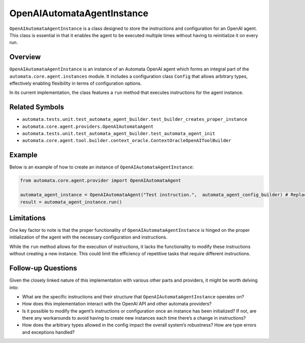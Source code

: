 OpenAIAutomataAgentInstance
===========================

``OpenAIAutomataAgentInstance`` is a class designed to store the
instructions and configuration for an OpenAI agent. This class is
essential in that it enables the agent to be executed multiple times
without having to reinitialize it on every run.

Overview
--------

``OpenAIAutomataAgentInstance`` is an instance of an Automata OpenAI
agent which forms an integral part of the
``automata.core.agent.instances`` module. It includes a configuration
class ``Config`` that allows arbitrary types, effectively enabling
flexibility in terms of configuration options.

In its current implementation, the class features a ``run`` method that
executes instructions for the agent instance.

Related Symbols
---------------

-  ``automata.tests.unit.test_automata_agent_builder.test_builder_creates_proper_instance``
-  ``automata.core.agent.providers.OpenAIAutomataAgent``
-  ``automata.tests.unit.test_automata_agent_builder.test_automata_agent_init``
-  ``automata.core.agent.tool.builder.context_oracle.ContextOracleOpenAIToolBuilder``

Example
-------

Below is an example of how to create an instance of
``OpenAIAutomataAgentInstance``:

.. code:: python

   from automata.core.agent.provider import OpenAIAutomataAgent

   automata_agent_instance = OpenAIAutomataAgent("Test instruction.",  automata_agent_config_builder) # Replace the string with the actual instructions and the config_builder with the built config
   result = automata_agent_instance.run()

Limitations
-----------

One key factor to note is that the proper functionality of
``OpenAIAutomataAgentInstance`` is hinged on the proper initialization
of the agent with the necessary configuration and instructions.

While the ``run`` method allows for the execution of instructions, it
lacks the functionality to modify these instructions without creating a
new instance. This could limit the efficiency of repetitive tasks that
require different instructions.

Follow-up Questions
-------------------

Given the closely linked nature of this implementation with various
other parts and providers, it might be worth delving into:

-  What are the specific instructions and their structure that
   ``OpenAIAutomataAgentInstance`` operates on?
-  How does this implementation interact with the OpenAI API and other
   automata providers?
-  Is it possible to modify the agent’s instructions or configuration
   once an instance has been initialized? If not, are there any
   workarounds to avoid having to create new instances each time there’s
   a change in instructions?
-  How does the arbitrary types allowed in the config impact the overall
   system’s robustness? How are type errors and exceptions handled?
